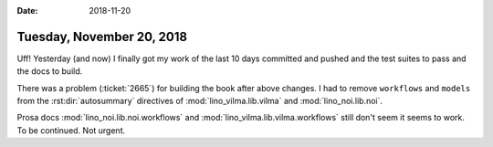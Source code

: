 :date: 2018-11-20

==========================
Tuesday, November 20, 2018
==========================

Uff! Yesterday (and now) I finally got my work of the last 10 days
committed and pushed and the test suites to pass and the docs to
build.

There was a problem (:ticket:`2665`) for building the book after above
changes.  I had to remove ``workflows`` and ``models`` from the
:rst:dir:`autosummary` directives of
:mod:`lino_vilma.lib.vilma` and
:mod:`lino_noi.lib.noi`.

Prosa docs :mod:`lino_noi.lib.noi.workflows` and
:mod:`lino_vilma.lib.vilma.workflows` still don't seem it seems to
work.  To be continued. Not urgent.
  

    
